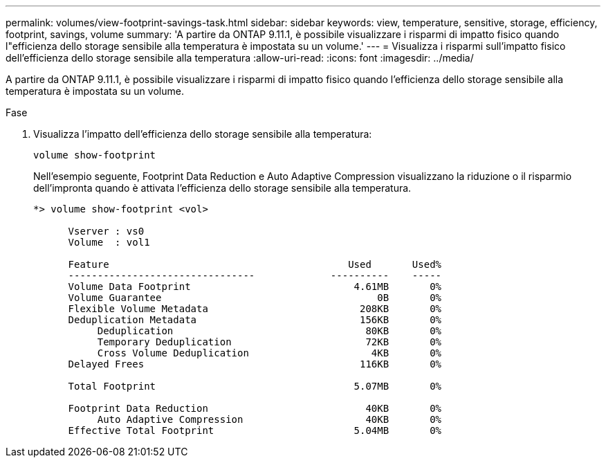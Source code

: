 ---
permalink: volumes/view-footprint-savings-task.html 
sidebar: sidebar 
keywords: view, temperature, sensitive, storage, efficiency, footprint, savings, volume 
summary: 'A partire da ONTAP 9.11.1, è possibile visualizzare i risparmi di impatto fisico quando l"efficienza dello storage sensibile alla temperatura è impostata su un volume.' 
---
= Visualizza i risparmi sull'impatto fisico dell'efficienza dello storage sensibile alla temperatura
:allow-uri-read: 
:icons: font
:imagesdir: ../media/


[role="lead"]
A partire da ONTAP 9.11.1, è possibile visualizzare i risparmi di impatto fisico quando l'efficienza dello storage sensibile alla temperatura è impostata su un volume.

.Fase
. Visualizza l'impatto dell'efficienza dello storage sensibile alla temperatura:
+
`volume show-footprint`

+
Nell'esempio seguente, Footprint Data Reduction e Auto Adaptive Compression visualizzano la riduzione o il risparmio dell'impronta quando è attivata l'efficienza dello storage sensibile alla temperatura.

+
[listing]
----
*> volume show-footprint <vol>

      Vserver : vs0
      Volume  : vol1

      Feature                                         Used       Used%
      --------------------------------             ----------    -----
      Volume Data Footprint                            4.61MB       0%
      Volume Guarantee                                     0B       0%
      Flexible Volume Metadata                          208KB       0%
      Deduplication Metadata                            156KB       0%
           Deduplication                                 80KB       0%
           Temporary Deduplication                       72KB       0%
           Cross Volume Deduplication                     4KB       0%
      Delayed Frees                                     116KB       0%

      Total Footprint                                  5.07MB       0%

      Footprint Data Reduction                           40KB       0%
           Auto Adaptive Compression                     40KB       0%
      Effective Total Footprint                        5.04MB       0%
----


